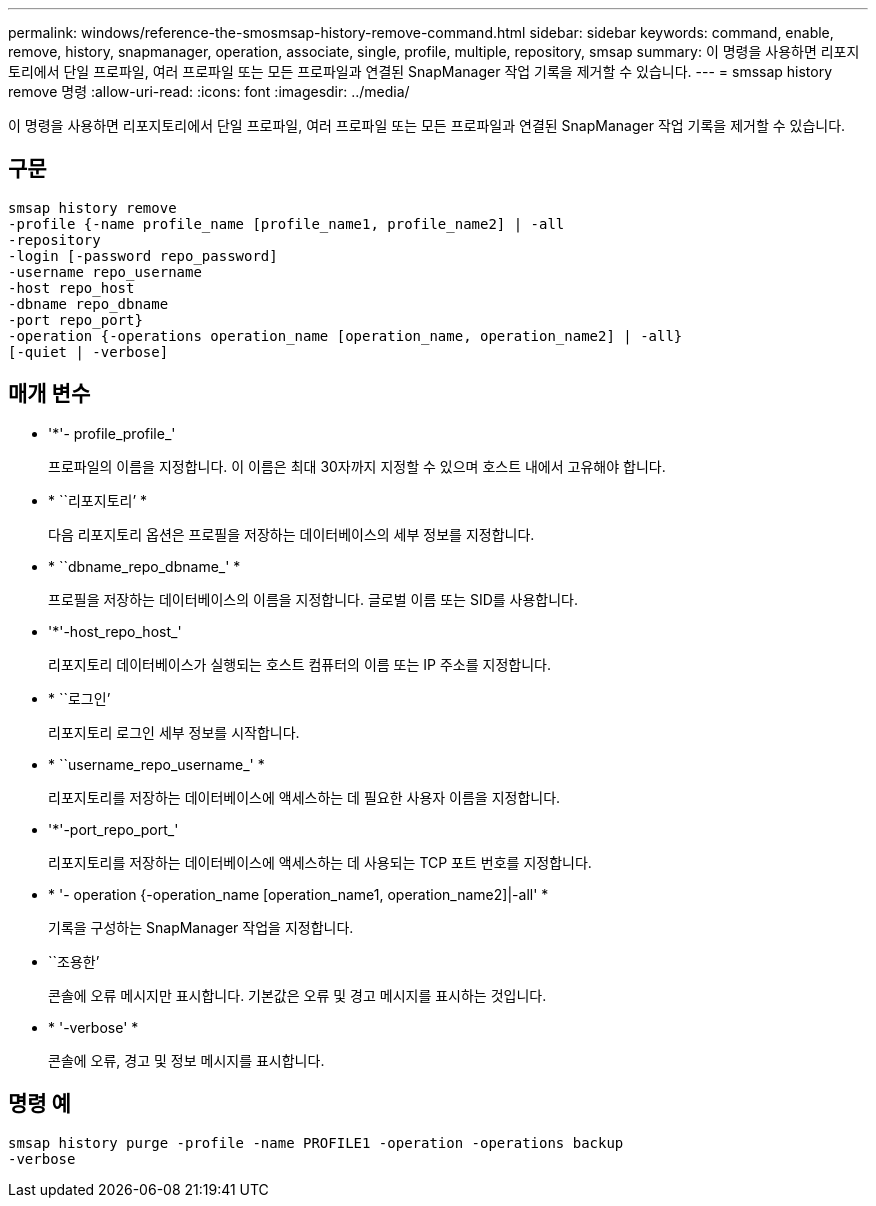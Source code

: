 ---
permalink: windows/reference-the-smosmsap-history-remove-command.html 
sidebar: sidebar 
keywords: command, enable, remove, history, snapmanager, operation, associate, single, profile, multiple, repository, smsap 
summary: 이 명령을 사용하면 리포지토리에서 단일 프로파일, 여러 프로파일 또는 모든 프로파일과 연결된 SnapManager 작업 기록을 제거할 수 있습니다. 
---
= smssap history remove 명령
:allow-uri-read: 
:icons: font
:imagesdir: ../media/


[role="lead"]
이 명령을 사용하면 리포지토리에서 단일 프로파일, 여러 프로파일 또는 모든 프로파일과 연결된 SnapManager 작업 기록을 제거할 수 있습니다.



== 구문

[listing]
----

smsap history remove
-profile {-name profile_name [profile_name1, profile_name2] | -all
-repository
-login [-password repo_password]
-username repo_username
-host repo_host
-dbname repo_dbname
-port repo_port}
-operation {-operations operation_name [operation_name, operation_name2] | -all}
[-quiet | -verbose]
----


== 매개 변수

* '*'- profile_profile_'
+
프로파일의 이름을 지정합니다. 이 이름은 최대 30자까지 지정할 수 있으며 호스트 내에서 고유해야 합니다.

* * ``리포지토리’ *
+
다음 리포지토리 옵션은 프로필을 저장하는 데이터베이스의 세부 정보를 지정합니다.

* * ``dbname_repo_dbname_' *
+
프로필을 저장하는 데이터베이스의 이름을 지정합니다. 글로벌 이름 또는 SID를 사용합니다.

* '*'-host_repo_host_'
+
리포지토리 데이터베이스가 실행되는 호스트 컴퓨터의 이름 또는 IP 주소를 지정합니다.

* * ``로그인’
+
리포지토리 로그인 세부 정보를 시작합니다.

* * ``username_repo_username_' *
+
리포지토리를 저장하는 데이터베이스에 액세스하는 데 필요한 사용자 이름을 지정합니다.

* '*'-port_repo_port_'
+
리포지토리를 저장하는 데이터베이스에 액세스하는 데 사용되는 TCP 포트 번호를 지정합니다.

* * '- operation {-operation_name [operation_name1, operation_name2]|-all' *
+
기록을 구성하는 SnapManager 작업을 지정합니다.

* ``조용한’
+
콘솔에 오류 메시지만 표시합니다. 기본값은 오류 및 경고 메시지를 표시하는 것입니다.

* * '-verbose' *
+
콘솔에 오류, 경고 및 정보 메시지를 표시합니다.





== 명령 예

[listing]
----
smsap history purge -profile -name PROFILE1 -operation -operations backup
-verbose
----